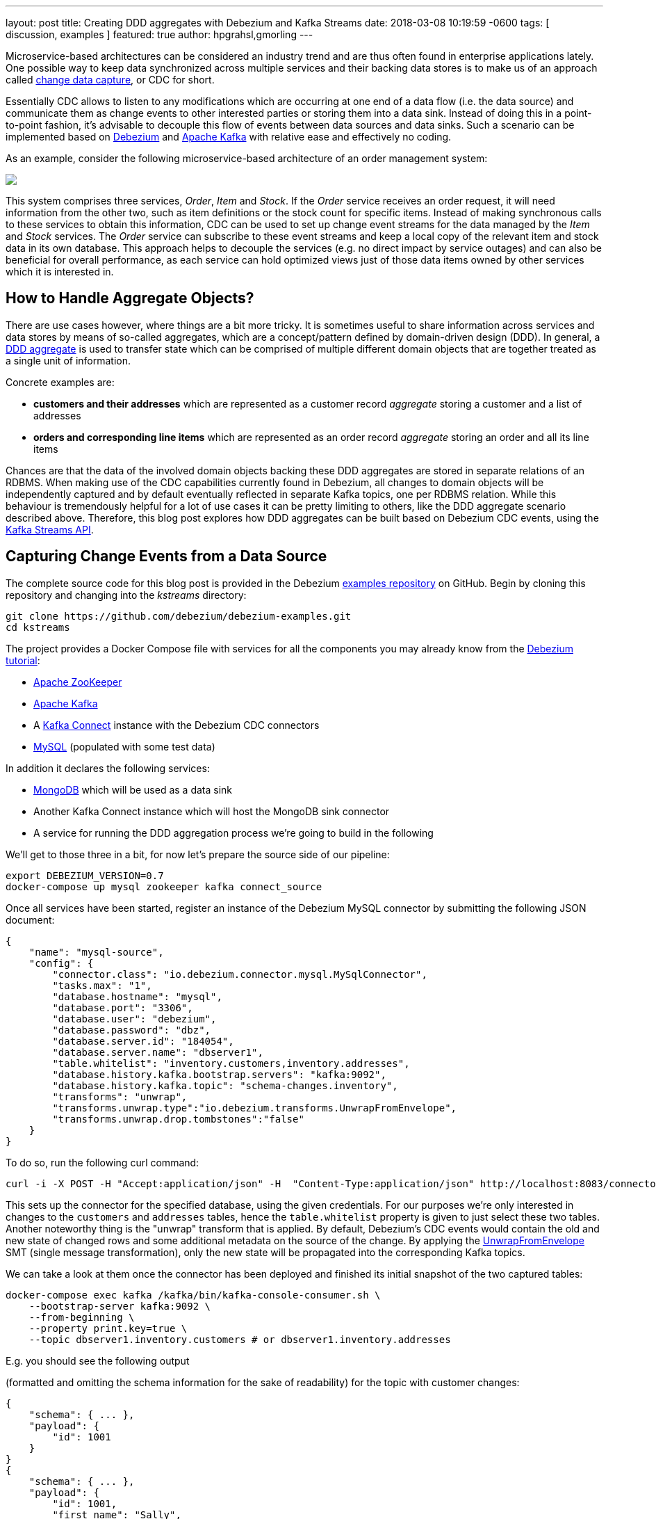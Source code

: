---
layout: post
title:  Creating DDD aggregates with Debezium and Kafka Streams
date:   2018-03-08 10:19:59 -0600
tags: [ discussion, examples ]
featured: true
author: hpgrahsl,gmorling
---

Microservice-based architectures can be considered an industry trend and are thus
often found in enterprise applications lately. One possible way to keep data
synchronized across multiple services and their backing data stores is to make us of an approach
called https://vladmihalcea.com/a-beginners-guide-to-cdc-change-data-capture/[change data capture], or CDC for short.

Essentially CDC allows to listen to any modifications which are occurring at one end of a data flow (i.e. the data source)
and communicate them as change events to other interested parties or storing them into a data sink.
Instead of doing this in a point-to-point fashion, it's advisable to decouple this flow of events
between data sources and data sinks. Such a scenario can be implemented based on https://debezium.io/[Debezium]
and https://kafka.apache.org/[Apache Kafka] with relative ease and effectively no coding.

As an example, consider the following microservice-based architecture of an order management system:

+++<!-- more -->+++

[.centered-image.responsive-image]
====
++++
<img src="/assets/images/msa_streaming.png" style="max-width:100%;" class="responsive-image">
++++
====

This system comprises three services, _Order_, _Item_ and _Stock_.
If the _Order_ service receives an order request, it will need information from the other two,
such as item definitions or the stock count for specific items.
Instead of making synchronous calls to these services to obtain this information,
CDC can be used to set up change event streams for the data managed by the _Item_ and _Stock_ services.
The _Order_ service can subscribe to these event streams and keep a local copy of the relevant item and stock data in its own database.
This approach helps to decouple the services
(e.g. no direct impact by service outages)
and can also be beneficial for overall performance,
as each service can hold optimized views just of those data items owned by other services which it is interested in.

== How to Handle Aggregate Objects?

There are use cases however, where things are a bit more tricky. It is sometimes
useful to share information across services and data stores by means of so-called
aggregates, which are a concept/pattern defined by domain-driven design (DDD).
In general, a https://martinfowler.com/bliki/DDD_Aggregate.html[DDD aggregate] is used
to transfer state which can be comprised of multiple different domain objects that are
together treated as a single unit of information.

Concrete examples are:

* **customers and their addresses** which are represented as a customer record _aggregate_
storing a customer and a list of addresses

* **orders and corresponding line items** which are represented as an order record
_aggregate_ storing an order and all its line items

Chances are that the data of the involved domain objects backing these DDD aggregates are stored in
separate relations of an RDBMS. When making use of the CDC capabilities currently found
in Debezium, all changes to domain objects will be independently captured and by default eventually
reflected in separate Kafka topics, one per RDBMS relation. While this behaviour
is tremendously helpful for a lot of use cases it can be pretty limiting to others,
like the DDD aggregate scenario described above.
Therefore, this blog post explores how DDD aggregates can be built based on Debezium CDC events,
using the https://kafka.apache.org/documentation/streams/[Kafka Streams API].

== Capturing Change Events from a Data Source

The complete source code for this blog post is provided in the Debezium https://github.com/debezium/debezium-examples/tree/main/kstreams[examples repository] on GitHub.
Begin by cloning this repository and changing into the _kstreams_ directory:

[source,shell]
----
git clone https://github.com/debezium/debezium-examples.git
cd kstreams
----

The project provides a Docker Compose file with services for all the components you may already know from the link:/docs/tutorial/[Debezium tutorial]:

* https://zookeeper.apache.org/[Apache ZooKeeper]
* https://kafka.apache.org/[Apache Kafka]
* A https://kafka.apache.org/documentation/#connect[Kafka Connect] instance with the Debezium CDC connectors
* http://www.mysql.com/[MySQL] (populated with some test data)

In addition it declares the following services:

* http://www.mongodb.com/[MongoDB] which will be used as a data sink
* Another Kafka Connect instance which will host the MongoDB sink connector
* A service for running the DDD aggregation process we're going to build in the following

We'll get to those three in a bit, for now let's prepare the source side of our pipeline:

[source,shell]
----
export DEBEZIUM_VERSION=0.7
docker-compose up mysql zookeeper kafka connect_source
----

Once all services have been started, register an instance of the Debezium MySQL connector by submitting the following JSON document:

[source,json]
----
{
    "name": "mysql-source",
    "config": {
        "connector.class": "io.debezium.connector.mysql.MySqlConnector",
        "tasks.max": "1",
        "database.hostname": "mysql",
        "database.port": "3306",
        "database.user": "debezium",
        "database.password": "dbz",
        "database.server.id": "184054",
        "database.server.name": "dbserver1",
        "table.whitelist": "inventory.customers,inventory.addresses",
        "database.history.kafka.bootstrap.servers": "kafka:9092",
        "database.history.kafka.topic": "schema-changes.inventory",
        "transforms": "unwrap",
        "transforms.unwrap.type":"io.debezium.transforms.UnwrapFromEnvelope",
        "transforms.unwrap.drop.tombstones":"false"
    }
}
----

To do so, run the following curl command:

[source,shell]
----
curl -i -X POST -H "Accept:application/json" -H  "Content-Type:application/json" http://localhost:8083/connectors/ -d @mysql-source.json
----

This sets up the connector for the specified database, using the given credentials.
For our purposes we're only interested in changes to the `customers` and `addresses` tables,
hence the `table.whitelist` property is given to just select these two tables.
Another noteworthy thing is the "unwrap" transform that is applied.
By default, Debezium's CDC events would contain the old and new state of changed rows and some additional metadata on the source of the change.
By applying the link:/docs/configuration/event-flattening/[UnwrapFromEnvelope] SMT (single message transformation),
only the new state will be propagated into the corresponding Kafka topics.

We can take a look at them once the connector has been deployed and finished its initial snapshot of the two captured tables:

[source,shell]
----
docker-compose exec kafka /kafka/bin/kafka-console-consumer.sh \
    --bootstrap-server kafka:9092 \
    --from-beginning \
    --property print.key=true \
    --topic dbserver1.inventory.customers # or dbserver1.inventory.addresses
----

E.g. you should see the following output

(formatted and omitting the schema information for the sake of readability) for the topic with customer changes:

[source,shell]
----
{
    "schema": { ... },
    "payload": {
        "id": 1001
    }
}
{
    "schema": { ... },
    "payload": {
        "id": 1001,
        "first_name": "Sally",
        "last_name": "Thomas",
        "email": "sally.thomas@acme.com"
    }
}
...
----

== Building DDD Aggregates

The KStreams application is going to process data from the two Kafka topics. These topics
receive CDC events based on the customers and addresses relations found in MySQL, each of which has its
corresponding Jackson-annotated POJO (Customer and Address), enriched by a field holding the CDC event type (i.e. UPSERT/DELETE).

Since the Kafka topic records are in Debezium JSON format with unwrapped envelopes, a special **SerDe**
has been written in order to be able to read/write these records using their POJO or Debezium event representation respectively.
While the serializer simply converts the POJOs into JSON using Jackson, the deserializer is a "hybrid"
one, being able to deserialize from either Debezium CDC events or jsonified POJOs.

With that in place, the KStreams topology to create and maintain DDD aggregates on-the-fly can be built as follows:

=== Customers Topic ("parent")
All the customer records are simply read from the customer topic into a **KTable** which will automatically maintain
the latest state per customer according to the record key (i.e. the customer's PK)

[source,java]
----
KTable<DefaultId, Customer> customerTable =
        builder.table(parentTopic, Consumed.with(defaultIdSerde,customerSerde));
----

=== Addresses Topic ("children")
For the address records the processing is a bit more involved and needs several steps. First, all the address
records are read into a **KStream**.

[source,java]
----
KStream<DefaultId, Address> addressStream = builder.stream(childrenTopic,
        Consumed.with(defaultIdSerde, addressSerde));
----

Second, a 'pseudo' grouping of these address records is done based on their keys (the original primary key in the relation),
During this step the relationships towards the corresponding customer records are maintained. This effectively allows to keep
track which address record belongs to which customer record, even in the light of address record deletions.
To achieve this an additional _LatestAddress_ POJO is introduced which allows to store the latest known PK <-> FK
relation in addition to the _Address_ record itself.

[source,java]
----
KTable<DefaultId,LatestAddress> tempTable = addressStream
        .groupByKey(Serialized.with(defaultIdSerde, addressSerde))
        .aggregate(
                () -> new LatestAddress(),
                (DefaultId addressId, Address address, LatestAddress latest) -> {
                    latest.update(
                        address, addressId, new DefaultId(address.getCustomer_id()));
                    return latest;
                },
                Materialized.<DefaultId,LatestAddress,KeyValueStore<Bytes, byte[]>>
                        as(childrenTopic+"_table_temp")
                            .withKeySerde(defaultIdSerde)
                                .withValueSerde(latestAddressSerde)
        );
----

Third, the intermediate **KTable** is again converted to a **KStream**. The _LatestAddress_ records are transformed
to have the customer id (FK relationship) as their new key in order to group them per customer.
During the grouping step, customer specific addresses are updated which can result in an address
record being added or deleted. For this purpose, another POJO called _Addresses_ is introduced, which
holds a map of address records that gets updated accordingly. The result is a **KTable** holding the
most recent _Addresses_ per customer id.

[source,java]
----
KTable<DefaultId, Addresses> addressTable = tempTable.toStream()
        .map((addressId, latestAddress) ->
            new KeyValue<>(latestAddress.getCustomerId(),latestAddress))
        .groupByKey(Serialized.with(defaultIdSerde,latestAddressSerde))
        .aggregate(
                () -> new Addresses(),
                (customerId, latestAddress, addresses) -> {
                    addresses.update(latestAddress);
                    return addresses;
                },
                Materialized.<DefaultId,Addresses,KeyValueStore<Bytes, byte[]>>
                        as(childrenTopic+"_table_aggregate")
                            .withKeySerde(defaultIdSerde)
                                .withValueSerde(addressesSerde)
        );
----

=== Combining Customers With Addresses

Finally, it's easy to bring customers and addresses together by **joining the customers KTable with
the addresses KTable** and thereby building the DDD aggregates which are represented by the _CustomerAddressAggregate_ POJO.
At the end, the KTable changes are written to a KStream, which in turn gets saved into a kafka topic.
This allows to make use of the resulting DDD aggregates in manifold ways.

[source,java]
----
KTable<DefaultId,CustomerAddressAggregate> dddAggregate =
          customerTable.join(addressTable, (customer, addresses) ->
              customer.get_eventType() == EventType.DELETE ?
                      null :
                      new CustomerAddressAggregate(customer,addresses.getEntries())
          );

  dddAggregate.toStream().to("final_ddd_aggregates",
                              Produced.with(defaultIdSerde,(Serde)aggregateSerde));
----

[NOTE]
====
Records in the customers KTable might receive a CDC delete event. If so, this can be detected by
checking the event type field of the customer POJO and e.g. return 'null' instead of a DDD aggregate.
Such a convention can be helpful whenever consuming parties also need to act to deletions accordingly._
====

== Running the Aggregation Pipeline

Having implemented the aggregation pipeline, it's time to give it a test run.
To do so, build the _poc-ddd-aggregates_ Maven project which contains the complete implementation:

[source,shell]
----
mvn clean package -f poc-ddd-aggregates/pom.xml
----

Then run the `aggregator` service from the Compose file which takes the JAR built by this project
and launches it using the https://hub.docker.com/r/fabric8/java-jboss-openjdk8-jdk/[java-jboss-openjdk8-jdk] base image:

[source,shell]
----
docker-compose up -d aggregator
----

Once the aggregation pipeline is running, we can take a look at the aggregated events using the console consumer:

[source,shell]
----
docker-compose exec kafka /kafka/bin/kafka-console-consumer.sh \
    --bootstrap-server kafka:9092 \
    --from-beginning \
    --property print.key=true \
    --topic final_ddd_aggregates
----


== Transferring DDD Aggregates to Data Sinks

We originally set out to build these DDD aggregates in order to transfer data and synchronize changes between
a data source (MySQL tables in this case) and a convenient data sink. By definition,
DDD aggregates are typically complex data structures and therefore it makes perfect sense to write them
to data stores which offer flexible ways and means to query and/or index them. Talking about NoSQL databases, a
document store seems the most natural choice with https://www.mongodb.com/[MongoDB] being the leading database
for such use cases.

Thanks to https://kafka.apache.org/documentation/#connect[Kafka Connect] and numerous turn-key ready
https://www.confluent.io/product/connectors/[connectors] it is almost effortless to get this done.
Using a https://github.com/hpgrahsl/kafka-connect-mongodb[MongoDB sink connector] from the open-source community,
it is easy to have the DDD aggregates written into MongoDB. All it needs is a proper configuration which can be posted
to the https://docs.confluent.io/current/connect/restapi.html[REST API] of Kafka Connect in order to run the connector.

So let's start MongoDb and another Kafka Connect instance for hosting the sink connector:
[source,shell]
----
docker-compose up -d mongodb connect_sink
----

In case the DDD aggregates should get written unmodified into MongoDB, a configuration may look as simple as follows:

[source,json]
----
{
    "name": "mongodb-sink",
    "config": {
        "connector.class": "at.grahsl.kafka.connect.mongodb.MongoDbSinkConnector",
        "tasks.max": "1",
        "topics": "final_ddd_aggregates",
        "mongodb.connection.uri": "mongodb://mongodb:27017/inventory?w=1&journal=true",
        "mongodb.collection": "customers_with_addresses",
        "mongodb.document.id.strategy": "at.grahsl.kafka.connect.mongodb.processor.id.strategy.FullKeyStrategy",
        "mongodb.delete.on.null.values": true
    }
}
----

As with the source connector, deploy the connector using curl:

[source,shell]
----
curl -i -X POST -H "Accept:application/json" -H  "Content-Type:application/json" http://localhost:8084/connectors/ -d @mongodb-sink.json
----

This connector will consume messages from the "final_ddd_aggregates" Kafka topic and
write them as **MongoDB documents** into the "customers_with_addresses" collection.

You can take a look by firing up a Mongo shell and querying the collection's contents:

[source,shell]
----
docker-compose exec mongodb bash -c 'mongo inventory'

> db.customers_with_addresses.find().pretty()
----

[source,json]
----
{
    "_id": {
        "id": "1001"
    },
    "addresses": [
        {
            "zip": "76036",
            "_eventType": "UPSERT",
            "city": "Euless",
            "street": "3183 Moore Avenue",
            "id": "10",
            "state": "Texas",
            "customer_id": "1001",
            "type": "SHIPPING"
        },
        {
            "zip": "17116",
            "_eventType": "UPSERT",
            "city": "Harrisburg",
            "street": "2389 Hidden Valley Road",
            "id": "11",
            "state": "Pennsylvania",
            "customer_id": "1001",
            "type": "BILLING"
        }
    ],
    "customer": {
        "_eventType": "UPSERT",
        "last_name": "Thomas",
        "id": "1001",
        "first_name": "Sally",
        "email": "sally.thomas@acme.com"
    }
}
----

Due to the combination of the data in a single document some parts aren't needed or redundant. To get rid of any
unwanted data (e.g. _eventType, customer_id of each address sub-document) it would also be possible
to adapt the configuration in order to blacklist said fields.

Finally, you update some customer or address data in the MySQL source database:

[source,shell]
----
docker-compose exec mysql bash -c 'mysql -u $MYSQL_USER -p$MYSQL_PASSWORD inventory'

mysql> update customers set first_name= "Sarah" where id = 1001;
----

Shortly thereafter, you should see that the corresponding aggregate document in MongoDB has been updated accordingly.

## Drawbacks and Limitations

While this first version for creating DDD aggregates from table-based CDC events basically works, it is very important to understand its current limitations:

* not generically applicable thus needs custom code for POJOs and intermediate types
* cannot be scaled across multiple instances as is due to missing but necessary data repartitioning prior to processing
* limited to building aggregates based on a single JOIN between 1:N relationships
* resulting DDD aggregates are eventually consistent, meaning that it is possible for them to temporarily exhibit intermediate state before converging

The first few can be addressed with a reasonable amount of work on the KStreams application. The last one,
dealing with the eventually consistent nature of resulting DDD aggregates is much harder to correct
and will require some efforts at Debezium's own CDC mechanism.

## Outlook

In this post we described an approach for creating aggregated events from Debezium's CDC events.
In a follow-up blog post we may dive a bit more into the topic of how to be able to horizontally scale
the DDD creation by running multiple KStreams aggregator instances. For that purpose, the data needs proper
re-partitioning before running the topology. In addition, it could be interesting to look into 
a somewhat more generic version which only needs custom classes to the describe the two main POJOs involved. 

We also thought about providing a ready-to-use component which would work in a generic way
(based on Connect records, i.e. not tied to a specific serialization format such as JSON) and
could be set up as a configurable stand-alone process running given aggregations.

Also on the topic of dealing with eventual consistency we got some ideas,
but those will need some more exploration and investigation for sure.
Stay tuned!

We'd love to hear about your feedback on the topic of event aggreation.
If you got any ideas or thoughts on the subject,
please get in touch by posting a comment below or sending a message to our https://groups.google.com/forum/#!forum/debezium[mailing list].
